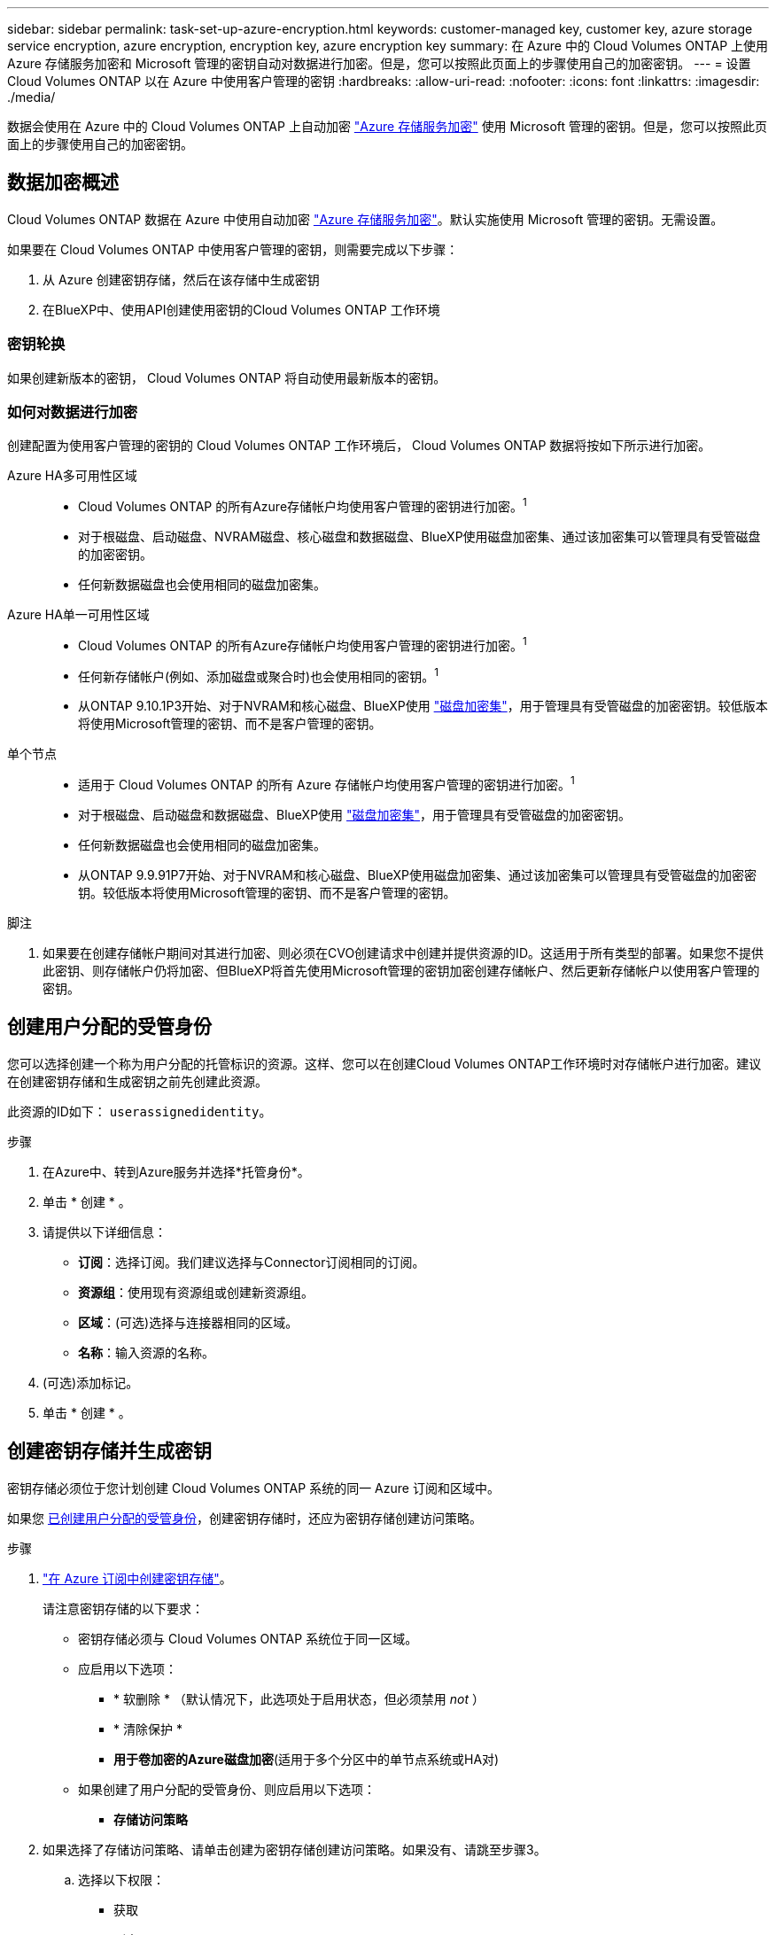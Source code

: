---
sidebar: sidebar 
permalink: task-set-up-azure-encryption.html 
keywords: customer-managed key, customer key, azure storage service encryption, azure encryption, encryption key, azure encryption key 
summary: 在 Azure 中的 Cloud Volumes ONTAP 上使用 Azure 存储服务加密和 Microsoft 管理的密钥自动对数据进行加密。但是，您可以按照此页面上的步骤使用自己的加密密钥。 
---
= 设置 Cloud Volumes ONTAP 以在 Azure 中使用客户管理的密钥
:hardbreaks:
:allow-uri-read: 
:nofooter: 
:icons: font
:linkattrs: 
:imagesdir: ./media/


[role="lead"]
数据会使用在 Azure 中的 Cloud Volumes ONTAP 上自动加密 https://azure.microsoft.com/en-us/documentation/articles/storage-service-encryption/["Azure 存储服务加密"] 使用 Microsoft 管理的密钥。但是，您可以按照此页面上的步骤使用自己的加密密钥。



== 数据加密概述

Cloud Volumes ONTAP 数据在 Azure 中使用自动加密 https://azure.microsoft.com/en-us/documentation/articles/storage-service-encryption/["Azure 存储服务加密"^]。默认实施使用 Microsoft 管理的密钥。无需设置。

如果要在 Cloud Volumes ONTAP 中使用客户管理的密钥，则需要完成以下步骤：

. 从 Azure 创建密钥存储，然后在该存储中生成密钥
. 在BlueXP中、使用API创建使用密钥的Cloud Volumes ONTAP 工作环境




=== 密钥轮换

如果创建新版本的密钥， Cloud Volumes ONTAP 将自动使用最新版本的密钥。



=== 如何对数据进行加密

创建配置为使用客户管理的密钥的 Cloud Volumes ONTAP 工作环境后， Cloud Volumes ONTAP 数据将按如下所示进行加密。

Azure HA多可用性区域::
+
--
* Cloud Volumes ONTAP 的所有Azure存储帐户均使用客户管理的密钥进行加密。^1^
* 对于根磁盘、启动磁盘、NVRAM磁盘、核心磁盘和数据磁盘、BlueXP使用磁盘加密集、通过该加密集可以管理具有受管磁盘的加密密钥。
* 任何新数据磁盘也会使用相同的磁盘加密集。


--
Azure HA单一可用性区域::
+
--
* Cloud Volumes ONTAP 的所有Azure存储帐户均使用客户管理的密钥进行加密。^1^
* 任何新存储帐户(例如、添加磁盘或聚合时)也会使用相同的密钥。^1^
* 从ONTAP 9.10.1P3开始、对于NVRAM和核心磁盘、BlueXP使用 https://docs.microsoft.com/en-us/azure/virtual-machines/disk-encryption["磁盘加密集"^]，用于管理具有受管磁盘的加密密钥。较低版本将使用Microsoft管理的密钥、而不是客户管理的密钥。


--
单个节点::
+
--
* 适用于 Cloud Volumes ONTAP 的所有 Azure 存储帐户均使用客户管理的密钥进行加密。^1^
* 对于根磁盘、启动磁盘和数据磁盘、BlueXP使用 https://docs.microsoft.com/en-us/azure/virtual-machines/disk-encryption["磁盘加密集"^]，用于管理具有受管磁盘的加密密钥。
* 任何新数据磁盘也会使用相同的磁盘加密集。
* 从ONTAP 9.9.91P7开始、对于NVRAM和核心磁盘、BlueXP使用磁盘加密集、通过该加密集可以管理具有受管磁盘的加密密钥。较低版本将使用Microsoft管理的密钥、而不是客户管理的密钥。


--


.脚注
. 如果要在创建存储帐户期间对其进行加密、则必须在CVO创建请求中创建并提供资源的ID。这适用于所有类型的部署。如果您不提供此密钥、则存储帐户仍将加密、但BlueXP将首先使用Microsoft管理的密钥加密创建存储帐户、然后更新存储帐户以使用客户管理的密钥。




== 创建用户分配的受管身份

您可以选择创建一个称为用户分配的托管标识的资源。这样、您可以在创建Cloud Volumes ONTAP工作环境时对存储帐户进行加密。建议在创建密钥存储和生成密钥之前先创建此资源。

此资源的ID如下： `userassignedidentity`。

.步骤
. 在Azure中、转到Azure服务并选择*托管身份*。
. 单击 * 创建 * 。
. 请提供以下详细信息：
+
** *订阅*：选择订阅。我们建议选择与Connector订阅相同的订阅。
** *资源组*：使用现有资源组或创建新资源组。
** *区域*：(可选)选择与连接器相同的区域。
** *名称*：输入资源的名称。


. (可选)添加标记。
. 单击 * 创建 * 。




== 创建密钥存储并生成密钥

密钥存储必须位于您计划创建 Cloud Volumes ONTAP 系统的同一 Azure 订阅和区域中。

如果您 <<创建用户分配的受管身份,已创建用户分配的受管身份>>，创建密钥存储时，还应为密钥存储创建访问策略。

.步骤
. https://docs.microsoft.com/en-us/azure/key-vault/general/quick-create-portal["在 Azure 订阅中创建密钥存储"^]。
+
请注意密钥存储的以下要求：

+
** 密钥存储必须与 Cloud Volumes ONTAP 系统位于同一区域。
** 应启用以下选项：
+
*** * 软删除 * （默认情况下，此选项处于启用状态，但必须禁用 _not_ ）
*** * 清除保护 *
*** *用于卷加密的Azure磁盘加密*(适用于多个分区中的单节点系统或HA对)


** 如果创建了用户分配的受管身份、则应启用以下选项：
+
*** *存储访问策略*




. 如果选择了存储访问策略、请单击创建为密钥存储创建访问策略。如果没有、请跳至步骤3。
+
.. 选择以下权限：
+
*** 获取
*** 列表
*** 解密
*** 加密
*** 取消换行键
*** 换行键
*** 验证
*** 签名


.. 选择用户分配的受管标识(资源)作为主体。
.. 查看并创建访问策略。


. https://docs.microsoft.com/en-us/azure/key-vault/keys/quick-create-portal#add-a-key-to-key-vault["在密钥存储中生成密钥"^]。
+
请注意此密钥的以下要求：

+
** 密钥类型必须为 * RSA * 。
** 建议的 RSA 密钥大小为 * 2048 * ，但支持其他大小。






== 创建一个使用加密密钥的工作环境

创建密钥存储并生成加密密钥后，您可以创建一个配置为使用此密钥的新 Cloud Volumes ONTAP 系统。使用BlueXP API可支持这些步骤。

.所需权限
如果要在单节点Cloud Volumes ONTAP 系统中使用客户管理的密钥、请确保BlueXP Connector具有以下权限：

[source, json]
----
"Microsoft.Compute/diskEncryptionSets/read",
"Microsoft.Compute/diskEncryptionSets/write",
"Microsoft.Compute/diskEncryptionSets/delete"
"Microsoft.KeyVault/vaults/deploy/action",
"Microsoft.KeyVault/vaults/read",
"Microsoft.KeyVault/vaults/accessPolicies/write",
"Microsoft.ManagedIdentity/userAssignedIdentities/assign/action"
----
https://docs.netapp.com/us-en/bluexp-setup-admin/reference-permissions-azure.html["查看最新的权限列表"^]

.步骤
. 使用以下BlueXP API调用获取Azure订阅中的密钥存储列表。
+
对于 HA 对： `get /azure/ha/metadata/vaults`

+
对于单个节点： `get /azure/vsa/metadata/vaults`

+
记下 * 名称 * 和 * 资源组 * 。您需要在下一步中指定这些值。

+
https://docs.netapp.com/us-en/bluexp-automation/cm/api_ref_resources.html#azure-hametadata["了解有关此 API 调用的更多信息"^]。

. 使用以下BlueXP API调用获取存储中的密钥列表。
+
对于 HA 对： `get /azure/ha/metadata/keys-vault`

+
对于单个节点： `get /azure/vsa/metadata/keys-vault`

+
记下 * 密钥名称 * 。您需要在下一步中指定该值（以及存储名称）。

+
https://docs.netapp.com/us-en/bluexp-automation/cm/api_ref_resources.html#azure-hametadata["了解有关此 API 调用的更多信息"^]。

. 使用以下BlueXP API调用创建Cloud Volumes ONTAP 系统。
+
.. 对于 HA 对：
+
`发布 /azure/ha/cluster-environments`

+
请求正文必须包含以下字段：

+
[source, json]
----
"azureEncryptionParameters": {
              "key": "keyName",
              "vaultName": "vaultName"
}
----
+

NOTE: 包括 `"userAssignedIdentity": " userAssignedIdentityId"` 字段。

+
https://docs.netapp.com/us-en/bluexp-automation/cm/api_ref_resources.html#azure-haworking-environments["了解有关此 API 调用的更多信息"^]。

.. 对于单节点系统：
+
`发布 /azure/vsa/cluster-environments`

+
请求正文必须包含以下字段：

+
[source, json]
----
"azureEncryptionParameters": {
              "key": "keyName",
              "vaultName": "vaultName"
}
----
+

NOTE: 包括 `"userAssignedIdentity": " userAssignedIdentityId"` 字段。

+
https://docs.netapp.com/us-en/bluexp-automation/cm/api_ref_resources.html#azure-vsaworking-environments["了解有关此 API 调用的更多信息"^]。





.结果
您有一个新的 Cloud Volumes ONTAP 系统，该系统配置为使用客户管理的密钥进行数据加密。
